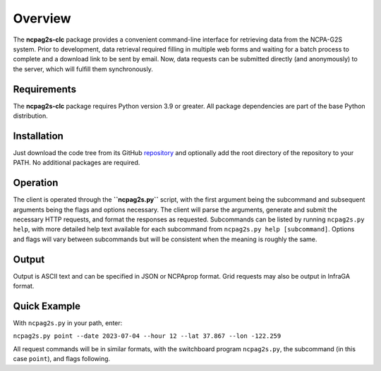 .. _overview:


========
Overview
========

The **ncpag2s-clc** package provides a convenient command-line interface for retrieving data from the NCPA-G2S system.  Prior to development, data retrieval required filling in multiple web forms and waiting for a batch process to complete and a download link to be sent by email.  Now, data requests can be submitted directly (and anonymously) to the server, which will fulfill them synchronously.

------------
Requirements
------------

The **ncpag2s-clc** package requires Python version 3.9 or greater.  All package dependencies are part of the base Python distribution. 

------------
Installation
------------

Just download the code tree from its GitHub repository_ and optionally add the root directory of the repository to your PATH. No additional packages are required.

.. _repository: https://github.com/chetzer-ncpa/ncpag2s-clc


---------
Operation
---------

The client is operated through the **``ncpag2s.py``** script, with the first argument being the subcommand and subsequent arguments being the flags and options necessary. The client will parse the arguments, generate and submit the necessary HTTP requests, and format the responses as requested.  Subcommands can be listed by running ``ncpag2s.py help``, with more detailed help text available for each subcommand from ``ncpag2s.py help [subcommand]``.  Options and flags will vary between subcommands but will be consistent when the meaning is roughly the same.

------
Output
------

Output is ASCII text and can be specified in JSON or NCPAprop format.  Grid requests may also be output in InfraGA format.

-------------
Quick Example
-------------

With ``ncpag2s.py`` in your path, enter:

``ncpag2s.py point --date 2023-07-04 --hour 12 --lat 37.867 --lon -122.259``

All request commands will be in similar formats, with the switchboard program ``ncpag2s.py``, the subcommand (in this case ``point``), and flags following.


